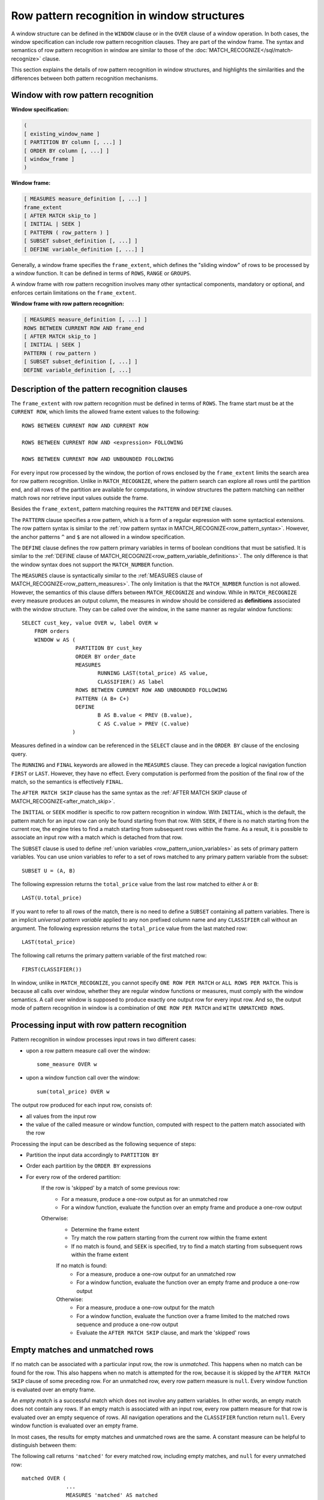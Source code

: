 ============================================
Row pattern recognition in window structures
============================================

A window structure can be defined in the ``WINDOW`` clause or in the ``OVER``
clause of a window operation. In both cases, the window specification can
include row pattern recognition clauses. They are part of the window frame. The
syntax and semantics of row pattern recognition in window are similar to those
of the :doc:`MATCH_RECOGNIZE</sql/match-recognize>` clause.

This section explains the details of row pattern recognition in window
structures, and highlights the similarities and the differences between both
pattern recognition mechanisms.

Window with row pattern recognition
-----------------------------------

**Window specification:**

.. code-block:: text

        (
        [ existing_window_name ]
        [ PARTITION BY column [, ...] ]
        [ ORDER BY column [, ...] ]
        [ window_frame ]
        )

**Window frame:**

.. code-block:: text

        [ MEASURES measure_definition [, ...] ]
        frame_extent
        [ AFTER MATCH skip_to ]
        [ INITIAL | SEEK ]
        [ PATTERN ( row_pattern ) ]
        [ SUBSET subset_definition [, ...] ]
        [ DEFINE variable_definition [, ...] ]

Generally, a window frame specifies the ``frame_extent``, which defines the
"sliding window" of rows to be processed by a window function. It can be
defined in terms of ``ROWS``, ``RANGE`` or ``GROUPS``.

A window frame with row pattern recognition involves many other syntactical
components, mandatory or optional, and enforces certain limitations on the
``frame_extent``.

**Window frame with row pattern recognition:**

.. code-block:: text

        [ MEASURES measure_definition [, ...] ]
        ROWS BETWEEN CURRENT ROW AND frame_end
        [ AFTER MATCH skip_to ]
        [ INITIAL | SEEK ]
        PATTERN ( row_pattern )
        [ SUBSET subset_definition [, ...] ]
        DEFINE variable_definition [, ...]

Description of the pattern recognition clauses
----------------------------------------------

The ``frame_extent`` with row pattern recognition must be defined in terms of
``ROWS``. The frame start must be at the ``CURRENT ROW``, which limits the
allowed frame extent values to the following::

    ROWS BETWEEN CURRENT ROW AND CURRENT ROW

    ROWS BETWEEN CURRENT ROW AND <expression> FOLLOWING

    ROWS BETWEEN CURRENT ROW AND UNBOUNDED FOLLOWING

For every input row processed by the window, the portion of rows enclosed by
the ``frame_extent`` limits the search area for row pattern recognition. Unlike
in ``MATCH_RECOGNIZE``, where the pattern search can explore all rows until the
partition end, and all rows of the partition are available for computations, in
window structures the pattern matching can neither match rows nor retrieve
input values outside the frame.

Besides the ``frame_extent``, pattern matching requires the ``PATTERN`` and
``DEFINE`` clauses.

The ``PATTERN`` clause specifies a row pattern, which is a form of a regular
expression with some syntactical extensions. The row pattern syntax is similar
to the :ref:`row pattern syntax in MATCH_RECOGNIZE<row_pattern_syntax>`.
However, the anchor patterns ``^`` and ``$`` are not allowed in a window
specification.

The ``DEFINE`` clause defines the row pattern primary variables in terms of
boolean conditions that must be satisfied. It is similar to the
:ref:`DEFINE clause of MATCH_RECOGNIZE<row_pattern_variable_definitions>`.
The only difference is that the window syntax does not support the
``MATCH_NUMBER`` function.

The ``MEASURES`` clause is syntactically similar to the
:ref:`MEASURES clause of MATCH_RECOGNIZE<row_pattern_measures>`. The only
limitation is that the ``MATCH_NUMBER`` function is not allowed. However, the
semantics of this clause differs between ``MATCH_RECOGNIZE`` and window.
While in ``MATCH_RECOGNIZE`` every measure produces an output column, the
measures in window should be considered as **definitions** associated with the
window structure. They can be called over the window, in the same manner as
regular window functions::

    SELECT cust_key, value OVER w, label OVER w
        FROM orders
        WINDOW w AS (
                     PARTITION BY cust_key
                     ORDER BY order_date
                     MEASURES
                            RUNNING LAST(total_price) AS value,
                            CLASSIFIER() AS label
                     ROWS BETWEEN CURRENT ROW AND UNBOUNDED FOLLOWING
                     PATTERN (A B+ C+)
                     DEFINE
                            B AS B.value < PREV (B.value),
                            C AS C.value > PREV (C.value)
                    )

Measures defined in a window can be referenced in the ``SELECT`` clause and in
the ``ORDER BY`` clause of the enclosing query.

The ``RUNNING`` and ``FINAL`` keywords are allowed in the ``MEASURES`` clause.
They can precede a logical navigation function ``FIRST`` or ``LAST``. However,
they have no effect. Every computation is performed from the position of the
final row of the match, so the semantics is effectively ``FINAL``.

The ``AFTER MATCH SKIP`` clause has the same syntax as the
:ref:`AFTER MATCH SKIP clause of MATCH_RECOGNIZE<after_match_skip>`.

The ``INITIAL`` or ``SEEK`` modifier is specific to row pattern recognition in
window. With ``INITIAL``, which is the default, the pattern match for an input
row can only be found starting from that row. With ``SEEK``, if there is no
match starting from the current row, the engine tries to find a match starting
from subsequent rows within the frame. As a result, it is possible to associate
an input row with a match which is detached from that row.

The ``SUBSET`` clause is used to define :ref:`union variables
<row_pattern_union_variables>` as sets of primary pattern variables. You can
use union variables to refer to a set of rows matched to any primary pattern
variable from the subset::

    SUBSET U = (A, B)

The following expression returns the ``total_price`` value from the last row
matched to either ``A`` or ``B``::

    LAST(U.total_price)

If you want to refer to all rows of the match, there is no need to define a
``SUBSET`` containing all pattern variables. There is an implicit *universal
pattern variable* applied to any non prefixed column name and any
``CLASSIFIER`` call without an argument. The following expression returns the
``total_price`` value from the last matched row::

    LAST(total_price)

The following call returns the primary pattern variable of the first matched
row::

    FIRST(CLASSIFIER())

In window, unlike in ``MATCH_RECOGNIZE``, you cannot specify ``ONE ROW PER
MATCH`` or ``ALL ROWS PER MATCH``. This is because all calls over window,
whether they are regular window functions or measures, must comply with the
window semantics. A call over window is supposed to produce exactly one output
row for every input row. And so, the output mode of pattern recognition in
window is a combination of ``ONE ROW PER MATCH`` and ``WITH UNMATCHED ROWS``.

Processing input with row pattern recognition
---------------------------------------------

Pattern recognition in window processes input rows in two different cases:

* upon a row pattern measure call over the window::

    some_measure OVER w

* upon a window function call over the window::

    sum(total_price) OVER w

The output row produced for each input row, consists of:

* all values from the input row
* the value of the called measure or window function, computed with respect to
  the pattern match associated with the row

Processing the input can be described as the following sequence of steps:

* Partition the input data accordingly to ``PARTITION BY``
* Order each partition by the ``ORDER BY`` expressions
* For every row of the ordered partition:
    If the row is 'skipped' by a match of some previous row:
        * For a measure, produce a one-row output as for an unmatched row
        * For a window function, evaluate the function over an empty frame
          and produce a one-row output
    Otherwise:
        * Determine the frame extent
        * Try match the row pattern starting from the current row within
          the frame extent
        * If no match is found, and ``SEEK`` is specified, try to find a match
          starting from subsequent rows within the frame extent

        If no match is found:
            * For a measure, produce a one-row output for an unmatched row
            * For a window function, evaluate the function over an empty
              frame and produce a one-row output
        Otherwise:
            * For a measure, produce a one-row output for the match
            * For a window function, evaluate the function over a frame
              limited to the matched rows sequence and produce a one-row
              output
            * Evaluate the ``AFTER MATCH SKIP`` clause, and mark the 'skipped'
              rows

Empty matches and unmatched rows
--------------------------------

If no match can be associated with a particular input row, the row is
*unmatched*. This happens when no match can be found for the row. This also
happens when no match is attempted for the row, because it is skipped by the
``AFTER MATCH SKIP`` clause of some preceding row. For an unmatched row,
every row pattern measure is ``null``. Every window function is evaluated over
an empty frame.

An *empty match* is a successful match which does not involve any pattern
variables. In other words, an empty match does not contain any rows. If an
empty match is associated with an input row, every row pattern measure for that
row is evaluated over an empty sequence of rows. All navigation operations and
the ``CLASSIFIER`` function return ``null``. Every window function is evaluated
over an empty frame.

In most cases, the results for empty matches and unmatched rows are the same.
A constant measure can be helpful to distinguish between them:

The following call returns ``'matched'`` for every matched row, including empty
matches, and ``null`` for every unmatched row::

    matched OVER (
                  ...
                  MEASURES 'matched' AS matched
                  ...
                 )

Limitations
-----------

Standard SQL syntax allows you to use aggregate functions inside pattern
recognition expressions. Trino does not support it.
